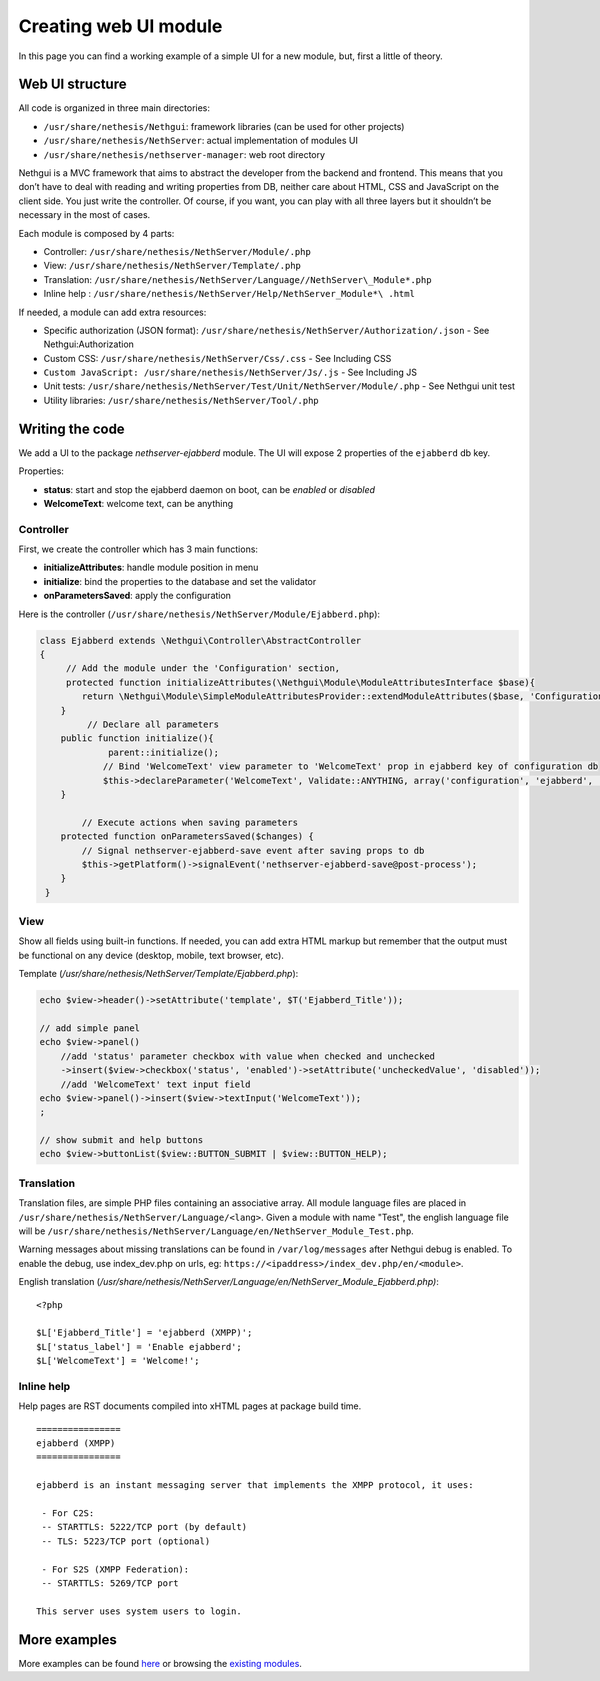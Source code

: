 ======================
Creating web UI module
======================

In this page you can find a working example of a simple UI for a new
module, but, first a little of theory.

Web UI structure
================

All code is organized in three main directories:

*  ``/usr/share/nethesis/Nethgui``: framework libraries (can be used for
   other projects)
*  ``/usr/share/nethesis/NethServer``: actual implementation of modules UI
*  ``/usr/share/nethesis/nethserver-manager``: web root directory

Nethgui is a MVC framework that aims to abstract the developer from
the backend and frontend. This means that you don’t have to deal with
reading and writing properties from DB, neither care about HTML, CSS and
JavaScript on the client side. You just write the controller.
Of course, if you want, you can play with all three layers but it
shouldn’t be necessary in the most of cases.

Each module is composed by 4 parts:

* Controller: ``/usr/share/nethesis/NethServer/Module/.php``
* View: ``/usr/share/nethesis/NethServer/Template/.php``
* Translation: ``/usr/share/nethesis/NethServer/Language//NethServer\_Module*.php``
* Inline help : ``/usr/share/nethesis/NethServer/Help/NethServer_Module*\ .html``

If needed, a module can add extra resources:

* Specific authorization (JSON format): ``/usr/share/nethesis/NethServer/Authorization/.json`` - See Nethgui:Authorization
* Custom CSS: ``/usr/share/nethesis/NethServer/Css/.css`` - See Including CSS
* ``Custom JavaScript: /usr/share/nethesis/NethServer/Js/.js`` - See Including JS
* Unit tests: ``/usr/share/nethesis/NethServer/Test/Unit/NethServer/Module/.php`` - See Nethgui unit test
* Utility libraries: ``/usr/share/nethesis/NethServer/Tool/.php``

Writing the code
================

We add a UI to the package *nethserver-ejabberd* module. The UI will
expose 2 properties of the ``ejabberd`` db key.

Properties:

* **status**: start and stop the ejabberd daemon on boot, can be  *enabled* or *disabled*
* **WelcomeText**: welcome text, can be anything

Controller
----------

First, we create the controller which has 3 main functions:

* **initializeAttributes**: handle module position in menu
* **initialize**: bind the properties to the database and set the validator
* **onParametersSaved**: apply the configuration

Here is the controller
(``/usr/share/nethesis/NethServer/Module/Ejabberd.php``):

.. code-block:: php

     class Ejabberd extends \Nethgui\Controller\AbstractController   
     {
          // Add the module under the 'Configuration' section, 
          protected function initializeAttributes(\Nethgui\Module\ModuleAttributesInterface $base){
             return \Nethgui\Module\SimpleModuleAttributesProvider::extendModuleAttributes($base, 'Configuration', 30);
         }
              // Declare all parameters
         public function initialize(){
                  parent::initialize();
                 // Bind 'WelcomeText' view parameter to 'WelcomeText' prop in ejabberd key of configuration db
                 $this->declareParameter('WelcomeText', Validate::ANYTHING, array('configuration', 'ejabberd', 'WelcomeText'));
         }

             // Execute actions when saving parameters
         protected function onParametersSaved($changes) {
             // Signal nethserver-ejabberd-save event after saving props to db
             $this->getPlatform()->signalEvent('nethserver-ejabberd-save@post-process');
         }
      }


View
----

Show all fields using built-in functions.
If needed, you can add extra HTML markup but remember that the output
must be functional on any device (desktop, mobile, text browser, etc).

Template (`/usr/share/nethesis/NethServer/Template/Ejabberd.php`):

.. code-block:: php

    echo $view->header()->setAttribute('template', $T('Ejabberd_Title'));

    // add simple panel
    echo $view->panel()
        //add 'status' parameter checkbox with value when checked and unchecked
        ->insert($view->checkbox('status', 'enabled')->setAttribute('uncheckedValue', 'disabled'));
        //add 'WelcomeText' text input field
    echo $view->panel()->insert($view->textInput('WelcomeText'));
    ;

    // show submit and help buttons
    echo $view->buttonList($view::BUTTON_SUBMIT | $view::BUTTON_HELP);

Translation
-----------

Translation files, are simple PHP files containing an associative
array.
All module language files are placed in ``/usr/share/nethesis/NethServer/Language/<lang>``.
Given a module with name "Test", the english language file will be ``/usr/share/nethesis/NethServer/Language/en/NethServer_Module_Test.php``.

Warning messages about missing translations can be found in ``/var/log/messages`` after Nethgui debug is enabled.
To enable the debug, use index_dev.php on urls, eg: ``https://<ipaddress>/index_dev.php/en/<module>``.

English translation
(`/usr/share/nethesis/NethServer/Language/en/NethServer_Module_Ejabberd.php)`:

::

  <?php

  $L['Ejabberd_Title'] = 'ejabberd (XMPP)';
  $L['status_label'] = 'Enable ejabberd';
  $L['WelcomeText'] = 'Welcome!';

Inline help
-----------

Help pages are RST documents compiled into xHTML pages at package build time.

::

 ================
 ejabberd (XMPP)
 ================

 ejabberd is an instant messaging server that implements the XMPP protocol, it uses:

  - For C2S:
  -- STARTTLS: 5222/TCP port (by default)
  -- TLS: 5223/TCP port (optional)

  - For S2S (XMPP Federation):
  -- STARTTLS: 5269/TCP port

 This server uses system users to login.


More examples
=============

More examples can be found `here <https://github.com/nethesis/nethserver-ui-examples>`_ or
browsing the `existing modules <https://github.com/nethesis/nethserver-base/tree/master/root/usr/share/nethesis/NethServer/Module>`_.
